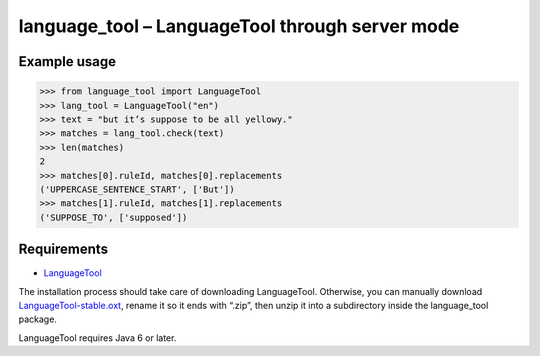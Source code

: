 language_tool – LanguageTool through server mode
================================================


Example usage
-------------

>>> from language_tool import LanguageTool
>>> lang_tool = LanguageTool("en")
>>> text = "but it’s suppose to be all yellowy."
>>> matches = lang_tool.check(text)
>>> len(matches)
2
>>> matches[0].ruleId, matches[0].replacements
('UPPERCASE_SENTENCE_START', ['But'])
>>> matches[1].ruleId, matches[1].replacements
('SUPPOSE_TO', ['supposed'])


Requirements
------------

- `LanguageTool <http://www.languagetool.org/>`_

The installation process should take care of downloading LanguageTool.
Otherwise, you can manually download `LanguageTool-stable.oxt
<http://www.languagetool.org/download/LanguageTool-stable.oxt>`_,
rename it so it ends with “.zip”, then unzip it into a subdirectory
inside the language_tool package.

LanguageTool requires Java 6 or later.

